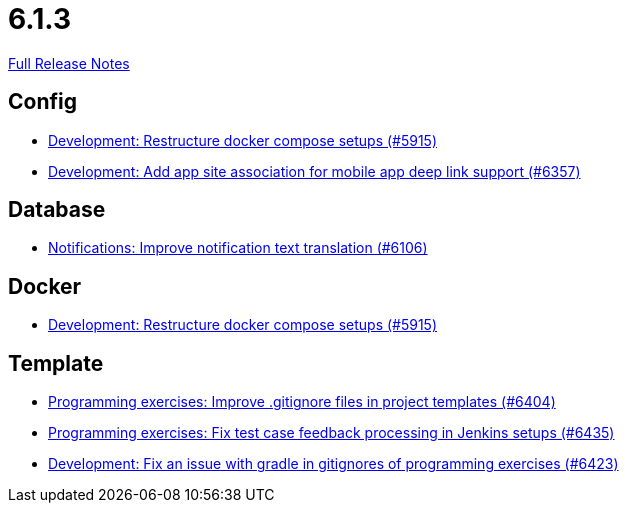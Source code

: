 // SPDX-FileCopyrightText: 2023 Artemis Changelog Contributors
//
// SPDX-License-Identifier: CC-BY-SA-4.0

= 6.1.3

link:https://github.com/ls1intum/Artemis/releases/tag/6.1.3[Full Release Notes]

== Config

* link:https://www.github.com/ls1intum/Artemis/commit/f8a946e6be73a5ea261fa8d9339f892eb2d7430f/[Development: Restructure docker compose setups (#5915)]
* link:https://www.github.com/ls1intum/Artemis/commit/9204d95bd339ce6bf854c2b87ddd24f441108186/[Development: Add app site association for mobile app deep link support (#6357)]


== Database

* link:https://www.github.com/ls1intum/Artemis/commit/ad2a073e12913dd065263f30a4f76bb3e992ffdd/[Notifications: Improve notification text translation (#6106)]


== Docker

* link:https://www.github.com/ls1intum/Artemis/commit/f8a946e6be73a5ea261fa8d9339f892eb2d7430f/[Development: Restructure docker compose setups (#5915)]


== Template

* link:https://www.github.com/ls1intum/Artemis/commit/40a78ee9119afb97b13e81b2ece6a0258782438d/[Programming exercises: Improve .gitignore files in project templates (#6404)]
* link:https://www.github.com/ls1intum/Artemis/commit/e647eac368105e3973df2ede20809bb909be2fb7/[Programming exercises: Fix test case feedback processing in Jenkins setups (#6435)]
* link:https://www.github.com/ls1intum/Artemis/commit/a9963ac2b07643b65808da9f0c1446f9d8917f57/[Development: Fix an issue with gradle in gitignores of programming exercises (#6423)]
